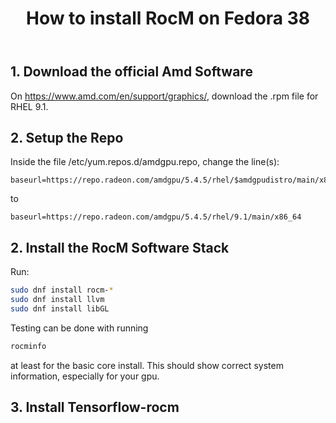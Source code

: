 #+title: How to install RocM on Fedora 38

** 1. Download the official Amd Software
On [[https://www.amd.com/en/support/graphics/]], download the .rpm file for RHEL 9.1.

** 2. Setup the Repo
Inside the file /etc/yum.repos.d/amdgpu.repo, change the line(s):

#+begin_src
baseurl=https://repo.radeon.com/amdgpu/5.4.5/rhel/$amdgpudistro/main/x86_64
#+end_src

to

#+begin_src
baseurl=https://repo.radeon.com/amdgpu/5.4.5/rhel/9.1/main/x86_64
#+end_src

** 2. Install the RocM Software Stack
Run:

#+begin_src bash
sudo dnf install rocm-*
sudo dnf install llvm
sudo dnf install libGL
#+end_src

Testing can be done with running

#+begin_src bash
rocminfo
#+end_src

at least for the basic core install. This should show correct
system information, especially for your gpu.

** 3. Install Tensorflow-rocm
